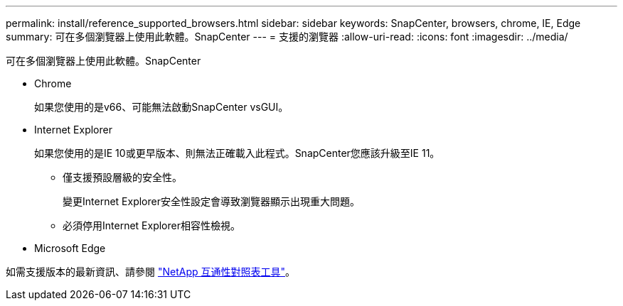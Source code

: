 ---
permalink: install/reference_supported_browsers.html 
sidebar: sidebar 
keywords: SnapCenter, browsers, chrome, IE, Edge 
summary: 可在多個瀏覽器上使用此軟體。SnapCenter 
---
= 支援的瀏覽器
:allow-uri-read: 
:icons: font
:imagesdir: ../media/


[role="lead"]
可在多個瀏覽器上使用此軟體。SnapCenter

* Chrome
+
如果您使用的是v66、可能無法啟動SnapCenter vsGUI。

* Internet Explorer
+
如果您使用的是IE 10或更早版本、則無法正確載入此程式。SnapCenter您應該升級至IE 11。

+
** 僅支援預設層級的安全性。
+
變更Internet Explorer安全性設定會導致瀏覽器顯示出現重大問題。

** 必須停用Internet Explorer相容性檢視。


* Microsoft Edge


如需支援版本的最新資訊、請參閱 https://imt.netapp.com/matrix/imt.jsp?components=105046;&solution=1257&isHWU#welcome["NetApp 互通性對照表工具"^]。
